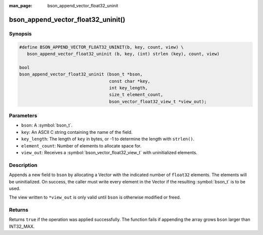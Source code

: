 :man_page: bson_append_vector_float32_uninit

bson_append_vector_float32_uninit()
===================================

Synopsis
--------

.. code-block:: c

  #define BSON_APPEND_VECTOR_FLOAT32_UNINIT(b, key, count, view) \
     bson_append_vector_float32_uninit (b, key, (int) strlen (key), count, view)

  bool
  bson_append_vector_float32_uninit (bson_t *bson,
                                     const char *key,
                                     int key_length,
                                     size_t element_count,
                                     bson_vector_float32_view_t *view_out);

Parameters
----------

* ``bson``: A :symbol:`bson_t`.
* ``key``: An ASCII C string containing the name of the field.
* ``key_length``: The length of ``key`` in bytes, or -1 to determine the length with ``strlen()``.
* ``element_count``: Number of elements to allocate space for.
* ``view_out``: Receives a :symbol:`bson_vector_float32_view_t` with uninitialized elements.

Description
-----------

Appends a new field to ``bson`` by allocating a Vector with the indicated number of ``float32`` elements.
The elements will be uninitialized.
On success, the caller must write every element in the Vector if the resulting :symbol:`bson_t` is to be used.

The view written to ``*view_out`` is only valid until ``bson`` is otherwise modified or freed.

Returns
-------

Returns ``true`` if the operation was applied successfully. The function fails if appending the array grows ``bson`` larger than INT32_MAX.
